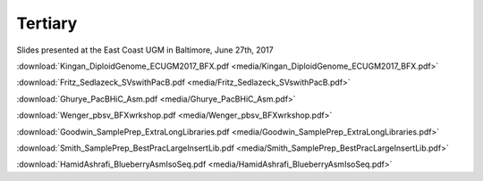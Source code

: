 .. _tertiary:

Tertiary
========

Slides presented at the East Coast UGM in Baltimore, June 27th, 2017

:download:`Kingan_DiploidGenome_ECUGM2017_BFX.pdf <media/Kingan_DiploidGenome_ECUGM2017_BFX.pdf>`


:download:`Fritz_Sedlazeck_SVswithPacB.pdf <media/Fritz_Sedlazeck_SVswithPacB.pdf>`


:download:`Ghurye_PacBHiC_Asm.pdf <media/Ghurye_PacBHiC_Asm.pdf>`


:download:`Wenger_pbsv_BFXwrkshop.pdf <media/Wenger_pbsv_BFXwrkshop.pdf>`


:download:`Goodwin_SamplePrep_ExtraLongLibraries.pdf <media/Goodwin_SamplePrep_ExtraLongLibraries.pdf>`


:download:`Smith_SamplePrep_BestPracLargeInsertLib.pdf <media/Smith_SamplePrep_BestPracLargeInsertLib.pdf>`


:download:`HamidAshrafi_BlueberryAsmIsoSeq.pdf <media/HamidAshrafi_BlueberryAsmIsoSeq.pdf>`


